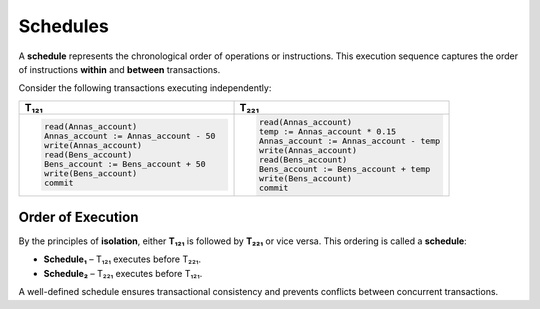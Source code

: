 .. Schedules
.. ========================


.. Schedule represents the chronological order of operations or instructions. This execution sequence captures the order of instructions within and between transactions.

.. Consider these transactions executing independently,

.. .. code-block:: text
   
..    T₁₂₁:
..        read(Annas_account)
..        Annas_account := Annas_account - 50
..        write(Annas_account)
..        read(Bens_account)
..        Bens_account := Bens_account + 50
..        write(Bens_account)
..        commit

..    T₂₂₁:
..        read(Annas_account)
..        temp := Annas_account * 0.15
..        Annas_account := Annas_account - temp
..        write(Annas_account)
..        read(Bens_account)
..        Bens_account := Bens_account + temp
..        write(Bens_account)
..        commit

.. By the principles of isolation, either T₁, is followed by T₂ or vice versa. This ordering is nothing but called as schedule, where schedule₁ has T₁ execute before T₂ and schedule₂ executing T₂ followed by T₁. 

Schedules
========================

A **schedule** represents the chronological order of operations or instructions. This execution sequence captures the order of instructions **within** and **between** transactions.

Consider the following transactions executing independently:

.. list-table::
   :header-rows: 1
   :widths: 50 50

   * - **T₁₂₁**
     - **T₂₂₁**
   * - .. code-block:: text

          read(Annas_account)
          Annas_account := Annas_account - 50
          write(Annas_account)
          read(Bens_account)
          Bens_account := Bens_account + 50
          write(Bens_account)
          commit

     - .. code-block:: text

          read(Annas_account)
          temp := Annas_account * 0.15
          Annas_account := Annas_account - temp
          write(Annas_account)
          read(Bens_account)
          Bens_account := Bens_account + temp
          write(Bens_account)
          commit




Order of Execution
~~~~~~~~~~~~
By the principles of **isolation**, either **T₁₂₁** is followed by **T₂₂₁** or vice versa. This ordering is called a **schedule**:

- **Schedule₁** – T₁₂₁ executes before T₂₂₁.  
- **Schedule₂** – T₂₂₁ executes before T₁₂₁.  


A well-defined schedule ensures transactional consistency and prevents conflicts between concurrent transactions.
